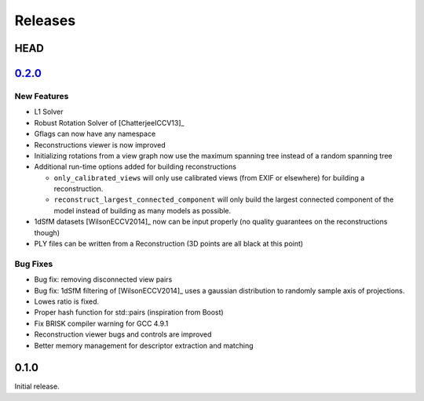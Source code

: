 .. _chapter-releases:

========
Releases
========

HEAD
====


`0.2.0 <https://github.com/sweeneychris/TheiaSfM/archive/v0.2.tar.gz>`_
=======================================================================

New Features
------------

* L1 Solver
* Robust Rotation Solver of [ChatterjeeICCV13]_
* Gflags can now have any namespace
* Reconstructions viewer is now improved
* Initializing rotations from a view graph now use the maximum spanning tree
  instead of a random spanning tree
* Additional run-time options added for building reconstructions

  * ``only_calibrated_views`` will only use calibrated views (from EXIF or
    elsewhere) for building a reconstruction.
  * ``reconstruct_largest_connected_component`` will only build the largest
    connected component of the model instead of building as many models as
    possible.

* 1dSfM datasets [WilsonECCV2014]_ now can be input properly (no quality
  guarantees on the reconstructions though)
* PLY files can be written from a Reconstruction (3D points are all black at
  this point)

Bug Fixes
---------

* Bug fix: removing disconnected view pairs
* Bug fix: 1dSfM filtering of [WilsonECCV2014]_ uses a gaussian distribution to
  randomly sample axis of projections.
* Lowes ratio is fixed.
* Proper hash function for std::pairs (inspiration from Boost)
* Fix BRISK compiler warning for GCC 4.9.1
* Reconstruction viewer bugs and controls are improved
* Better memory management for descriptor extraction and matching

0.1.0
=====

Initial release.
